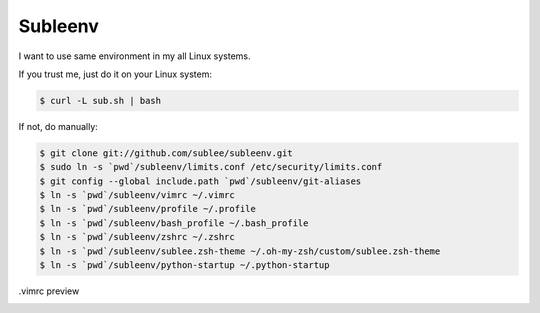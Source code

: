 Subleenv
~~~~~~~~

I want to use same environment in my all Linux systems.

If you trust me, just do it on your Linux system:

.. sourcecode:: bash

   $ curl -L sub.sh | bash

If not, do manually:

.. sourcecode:: bash

   $ git clone git://github.com/sublee/subleenv.git
   $ sudo ln -s `pwd`/subleenv/limits.conf /etc/security/limits.conf
   $ git config --global include.path `pwd`/subleenv/git-aliases
   $ ln -s `pwd`/subleenv/vimrc ~/.vimrc
   $ ln -s `pwd`/subleenv/profile ~/.profile
   $ ln -s `pwd`/subleenv/bash_profile ~/.bash_profile
   $ ln -s `pwd`/subleenv/zshrc ~/.zshrc
   $ ln -s `pwd`/subleenv/sublee.zsh-theme ~/.oh-my-zsh/custom/sublee.zsh-theme
   $ ln -s `pwd`/subleenv/python-startup ~/.python-startup

.vimrc preview
   .. image:: http://i.imgur.com/WiTKBfV.png
